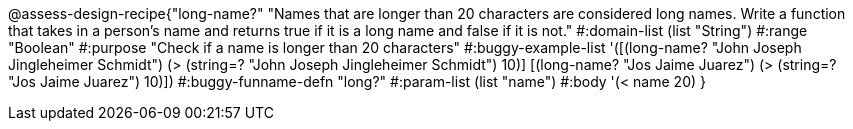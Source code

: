 @assess-design-recipe{"long-name?"
"Names that are longer than 20 characters are considered long names. Write a function that takes in a person's name and returns true if it is a long name and false if it is not."
	#:domain-list (list "String")
	#:range "Boolean"
	#:purpose "Check if a name is longer than 20 characters"
	#:buggy-example-list 
	'([(long-name? "John Joseph Jingleheimer Schmidt") (> (string=? "John Joseph Jingleheimer Schmidt") 10)]
	  [(long-name? "Jos Jaime Juarez") (> (string=? "Jos Jaime Juarez") 10)])
	#:buggy-funname-defn "long?"
	#:param-list (list "name")
	#:body '(< name 20)
}
                       
                                
